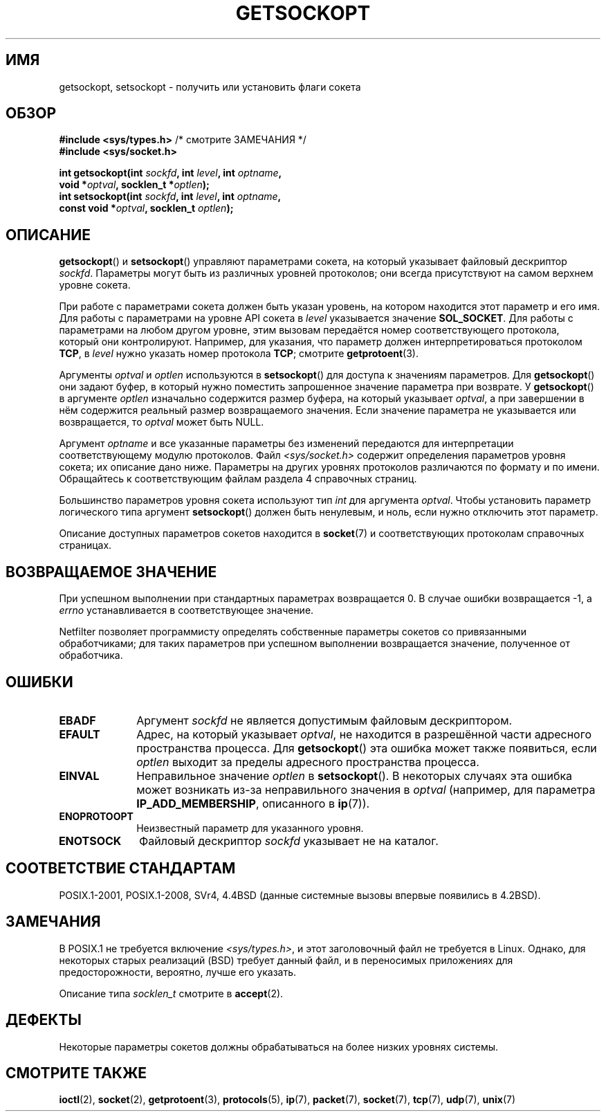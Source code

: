 .\" -*- mode: troff; coding: UTF-8 -*-
.\" Copyright (c) 1983, 1991 The Regents of the University of California.
.\" All rights reserved.
.\"
.\" %%%LICENSE_START(BSD_4_CLAUSE_UCB)
.\" Redistribution and use in source and binary forms, with or without
.\" modification, are permitted provided that the following conditions
.\" are met:
.\" 1. Redistributions of source code must retain the above copyright
.\"    notice, this list of conditions and the following disclaimer.
.\" 2. Redistributions in binary form must reproduce the above copyright
.\"    notice, this list of conditions and the following disclaimer in the
.\"    documentation and/or other materials provided with the distribution.
.\" 3. All advertising materials mentioning features or use of this software
.\"    must display the following acknowledgement:
.\"	This product includes software developed by the University of
.\"	California, Berkeley and its contributors.
.\" 4. Neither the name of the University nor the names of its contributors
.\"    may be used to endorse or promote products derived from this software
.\"    without specific prior written permission.
.\"
.\" THIS SOFTWARE IS PROVIDED BY THE REGENTS AND CONTRIBUTORS ``AS IS'' AND
.\" ANY EXPRESS OR IMPLIED WARRANTIES, INCLUDING, BUT NOT LIMITED TO, THE
.\" IMPLIED WARRANTIES OF MERCHANTABILITY AND FITNESS FOR A PARTICULAR PURPOSE
.\" ARE DISCLAIMED.  IN NO EVENT SHALL THE REGENTS OR CONTRIBUTORS BE LIABLE
.\" FOR ANY DIRECT, INDIRECT, INCIDENTAL, SPECIAL, EXEMPLARY, OR CONSEQUENTIAL
.\" DAMAGES (INCLUDING, BUT NOT LIMITED TO, PROCUREMENT OF SUBSTITUTE GOODS
.\" OR SERVICES; LOSS OF USE, DATA, OR PROFITS; OR BUSINESS INTERRUPTION)
.\" HOWEVER CAUSED AND ON ANY THEORY OF LIABILITY, WHETHER IN CONTRACT, STRICT
.\" LIABILITY, OR TORT (INCLUDING NEGLIGENCE OR OTHERWISE) ARISING IN ANY WAY
.\" OUT OF THE USE OF THIS SOFTWARE, EVEN IF ADVISED OF THE POSSIBILITY OF
.\" SUCH DAMAGE.
.\" %%%LICENSE_END
.\"
.\"     $Id: getsockopt.2,v 1.1 1999/05/24 14:57:04 freitag Exp $
.\"
.\" Modified Sat Jul 24 16:19:32 1993 by Rik Faith (faith@cs.unc.edu)
.\" Modified Mon Apr 22 02:29:06 1996 by Martin Schulze (joey@infodrom.north.de)
.\" Modified Tue Aug 27 10:52:51 1996 by Andries Brouwer (aeb@cwi.nl)
.\" Modified Thu Jan 23 13:29:34 1997 by Andries Brouwer (aeb@cwi.nl)
.\" Modified Sun Mar 28 21:26:46 1999 by Andries Brouwer (aeb@cwi.nl)
.\" Modified 1999 by Andi Kleen <ak@muc.de>.
.\"     Removed most stuff because it is in socket.7 now.
.\"
.\"*******************************************************************
.\"
.\" This file was generated with po4a. Translate the source file.
.\"
.\"*******************************************************************
.TH GETSOCKOPT 2 2017\-09\-15 Linux "Руководство программиста Linux"
.SH ИМЯ
getsockopt, setsockopt \- получить или установить флаги сокета
.SH ОБЗОР
.nf
\fB#include <sys/types.h>\fP          /* смотрите ЗАМЕЧАНИЯ */
\fB#include <sys/socket.h>\fP
.PP
\fBint getsockopt(int \fP\fIsockfd\fP\fB, int \fP\fIlevel\fP\fB, int \fP\fIoptname\fP\fB,\fP
\fB               void *\fP\fIoptval\fP\fB, socklen_t *\fP\fIoptlen\fP\fB);\fP
\fBint setsockopt(int \fP\fIsockfd\fP\fB, int \fP\fIlevel\fP\fB, int \fP\fIoptname\fP\fB,\fP
\fB               const void *\fP\fIoptval\fP\fB, socklen_t \fP\fIoptlen\fP\fB);\fP
.fi
.SH ОПИСАНИЕ
\fBgetsockopt\fP() и \fBsetsockopt\fP() управляют параметрами сокета, на который
указывает файловый дескриптор \fIsockfd\fP. Параметры могут быть из различных
уровней протоколов; они всегда присутствуют на самом верхнем уровне сокета.
.PP
При работе с параметрами сокета должен быть указан уровень, на котором
находится этот параметр и его имя. Для работы с параметрами на уровне API
сокета в \fIlevel\fP указывается значение \fBSOL_SOCKET\fP. Для работы с
параметрами на любом другом уровне, этим вызовам передаётся номер
соответствующего протокола, который они контролируют. Например, для
указания, что параметр должен интерпретироваться протоколом \fBTCP\fP, в
\fIlevel\fP нужно указать номер протокола \fBTCP\fP; смотрите \fBgetprotoent\fP(3).
.PP
Аргументы \fIoptval\fP и \fIoptlen\fP используются в \fBsetsockopt\fP() для доступа к
значениям параметров. Для \fBgetsockopt\fP() они задают буфер, в который нужно
поместить запрошенное значение параметра при возврате. У \fBgetsockopt\fP() в
аргументе \fIoptlen\fP изначально содержится размер буфера, на который
указывает \fIoptval\fP, а при завершении в нём содержится реальный размер
возвращаемого значения. Если значение параметра не указывается или
возвращается, то \fIoptval\fP может быть NULL.
.PP
Аргумент \fIoptname\fP и все указанные параметры без изменений передаются для
интерпретации соответствующему модулю протоколов. Файл
\fI<sys/socket.h>\fP содержит определения параметров уровня сокета; их
описание дано ниже. Параметры на других уровнях протоколов различаются по
формату и по имени. Обращайтесь к соответствующим файлам раздела 4
справочных страниц.
.PP
Большинство параметров уровня сокета используют тип \fIint\fP для аргумента
\fIoptval\fP. Чтобы установить параметр логического типа аргумент
\fBsetsockopt\fP() должен быть ненулевым, и ноль, если нужно отключить этот
параметр.
.PP
Описание доступных параметров сокетов находится в \fBsocket\fP(7) и
соответствующих протоколам справочных страницах.
.SH "ВОЗВРАЩАЕМОЕ ЗНАЧЕНИЕ"
При успешном выполнении при стандартных параметрах возвращается 0. В случае
ошибки возвращается \-1, а \fIerrno\fP устанавливается в соответствующее
значение.
.PP
Netfilter позволяет программисту определять собственные параметры сокетов со
привязанными обработчиками; для таких параметров при успешном выполнении
возвращается значение, полученное от обработчика.
.SH ОШИБКИ
.TP  10
\fBEBADF\fP
Аргумент \fIsockfd\fP не является допустимым файловым дескриптором.
.TP 
\fBEFAULT\fP
Адрес, на который указывает \fIoptval\fP, не находится в разрешённой части
адресного пространства процесса. Для \fBgetsockopt\fP() эта ошибка может также
появиться, если \fIoptlen\fP выходит за пределы адресного пространства
процесса.
.TP 
\fBEINVAL\fP
Неправильное значение \fIoptlen\fP в \fBsetsockopt\fP(). В некоторых случаях эта
ошибка может возникать из\-за неправильного значения в \fIoptval\fP (например,
для параметра \fBIP_ADD_MEMBERSHIP\fP, описанного в \fBip\fP(7)).
.TP 
\fBENOPROTOOPT\fP
Неизвестный параметр для указанного уровня.
.TP 
\fBENOTSOCK\fP
Файловый дескриптор \fIsockfd\fP указывает не на каталог.
.SH "СООТВЕТСТВИЕ СТАНДАРТАМ"
.\" SVr4 documents additional ENOMEM and ENOSR error codes, but does
.\" not document the
.\" .BR SO_SNDLOWAT ", " SO_RCVLOWAT ", " SO_SNDTIMEO ", " SO_RCVTIMEO
.\" options
POSIX.1\-2001, POSIX.1\-2008, SVr4, 4.4BSD (данные системные вызовы впервые
появились в 4.2BSD).
.SH ЗАМЕЧАНИЯ
В POSIX.1 не требуется включение \fI<sys/types.h>\fP, и этот
заголовочный файл не требуется в Linux. Однако, для некоторых старых
реализаций (BSD) требует данный файл, и в переносимых приложениях для
предосторожности, вероятно, лучше его указать.
.PP
Описание типа \fIsocklen_t\fP смотрите в \fBaccept\fP(2).
.SH ДЕФЕКТЫ
Некоторые параметры сокетов должны обрабатываться на более низких уровнях
системы.
.SH "СМОТРИТЕ ТАКЖЕ"
\fBioctl\fP(2), \fBsocket\fP(2), \fBgetprotoent\fP(3), \fBprotocols\fP(5), \fBip\fP(7),
\fBpacket\fP(7), \fBsocket\fP(7), \fBtcp\fP(7), \fBudp\fP(7), \fBunix\fP(7)
